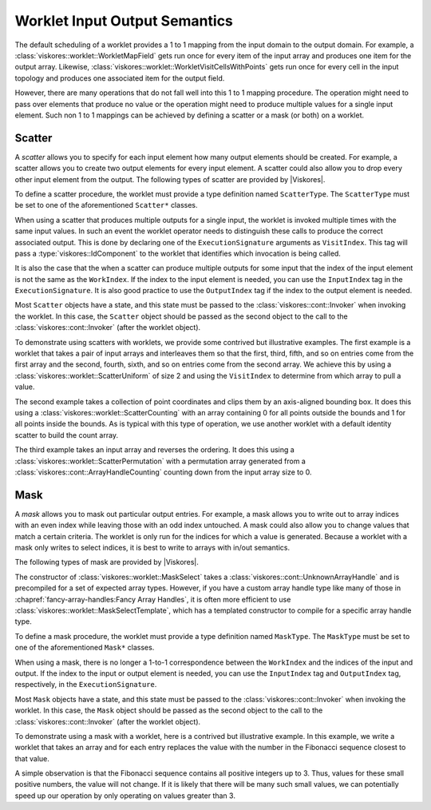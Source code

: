 ==============================
Worklet Input Output Semantics
==============================

.. index::
   single: worklet; creating

The default scheduling of a worklet provides a 1 to 1 mapping from the input domain to the output domain.
For example, a :class:`viskores::worklet::WorkletMapField` gets run once for every item of the input array and produces one item for the output array.
Likewise, :class:`viskores::worklet::WorkletVisitCellsWithPoints` gets run once for every cell in the input topology and produces one associated item for the output field.

However, there are many operations that do not fall well into this 1 to 1 mapping procedure.
The operation might need to pass over elements that produce no value or the operation might need to produce multiple values for a single input element.
Such non 1 to 1 mappings can be achieved by defining a scatter or a mask (or both) on a worklet.

------------------------------
Scatter
------------------------------

.. index::
   double: worklet; scatter

A *scatter* allows you to specify for each input element how many output elements should be created.
For example, a scatter allows you to create two output elements for every input element.
A scatter could also allow you to drop every other input element from the output.
The following types of scatter are provided by |Viskores|.

.. doxygenstruct:: viskores::worklet::ScatterIdentity
   :members:
.. doxygenstruct:: viskores::worklet::ScatterUniform
   :members:
.. doxygenstruct:: viskores::worklet::ScatterCounting
   :members:
.. doxygenstruct:: viskores::worklet::ScatterPermutation
   :members:

.. didyouknow::
   Scatters are often used to create multiple outputs for a single input, but they can also be used to remove inputs from the output.
   In particular, if you provide a count of 0 in a :class:`viskores::worklet::ScatterCounting` count array, no outputs will be created for the associated input.
   To simply mask out some elements from the input, provide :class:`viskores::worklet::ScatterCounting` with a stencil array of 0's and 1's with a 0 for every element you want to remove and a 1 for every element you want to pass.
   You can also mix 0's with counts larger than 1 to drop some elements and add multiple results for other elements.
   :class:`viskores::worklet::ScatterPermutation` can similarly be used to remove input values by leaving them out of the permutation.

To define a scatter procedure, the worklet must provide a type definition named ``ScatterType``.
The ``ScatterType`` must be set to one of the aforementioned ``Scatter*`` classes.

.. load-example:: DeclareScatter
   :file: GuideExampleScatterCounting.cxx
   :caption: Declaration of a scatter type in a worklet.

.. index:: VisitIndex

When using a scatter that produces multiple outputs for a single input, the worklet is invoked multiple times with the same input values.
In such an event the worklet operator needs to distinguish these calls to produce the correct associated output.
This is done by declaring one of the ``ExecutionSignature`` arguments as ``VisitIndex``.
This tag will pass a :type:`viskores::IdComponent` to the worklet that identifies which invocation is being called.

.. index::
   single: input index
   single: output index

It is also the case that the when a scatter can produce multiple outputs for some input that the index of the input element is not the same as the ``WorkIndex``.
If the index to the input element is needed, you can use the ``InputIndex`` tag in the ``ExecutionSignature``.
It is also good practice to use the ``OutputIndex`` tag if the index to the output element is needed.

Most ``Scatter`` objects have a state, and this state must be passed to the :class:`viskores::cont::Invoker` when invoking the worklet.
In this case, the ``Scatter`` object should be passed as the second object to the call to the :class:`viskores::cont::Invoker` (after the worklet object).

.. load-example:: ConstructScatterForInvoke
   :file: GuideExampleScatterCounting.cxx
   :caption: Invoking with a custom scatter.

.. didyouknow::
   A scatter object does not have to be tied to a single worklet/invoker instance.
   In some cases it makes sense to use the same scatter object multiple times for worklets that have the same input to output mapping.
   Although this is not common, it can save time by reusing the set up computations of :class:`viskores::worklet::ScatterCounting`.

To demonstrate using scatters with worklets, we provide some contrived but illustrative examples.
The first example is a worklet that takes a pair of input arrays and interleaves them so that the first, third, fifth, and so on entries come from the first array and the second, fourth, sixth, and so on entries come from the second array.
We achieve this by using a :class:`viskores::worklet::ScatterUniform` of size 2 and using the ``VisitIndex`` to determine from which array to pull a value.

.. load-example:: ScatterUniform
   :file: GuideExampleScatterUniform.cxx
   :caption: Using :class:`viskores::worklet::ScatterUniform`.

The second example takes a collection of point coordinates and clips them by an axis-aligned bounding box.
It does this using a :class:`viskores::worklet::ScatterCounting` with an array containing 0 for all points outside the bounds and 1 for all points inside the bounds.
As is typical with this type of operation, we use another worklet with a default identity scatter to build the count array.

.. load-example:: ScatterCounting
   :file: GuideExampleScatterCounting.cxx
   :caption: Using :class:`viskores::worklet::ScatterCounting`.

The third example takes an input array and reverses the ordering.
It does this using a :class:`viskores::worklet::ScatterPermutation` with a permutation array generated from a :class:`viskores::cont::ArrayHandleCounting` counting down from the input array size to 0.

.. load-example:: ScatterPermutation
   :file: GuideExampleScatterPermutation.cxx
   :caption: Using :class:`viskores::worklet::ScatterPermutation`.

.. didyouknow::
   A :class:`viskores::worklet::ScatterPermutation` can have less memory usage than a :class:`viskores::worklet::ScatterCounting` when zeroing indices.
   By default, a :class:`viskores::worklet::ScatterPermutation` will omit all fields that are not specified in the input permutation, whereas :class:`viskores::worklet::ScatterCounting` requires 0 values.
   If mapping an input to an output that omits fields, consider using a :class:`viskores::worklet::ScatterPermutation` to save memory.

.. commonerrors::
   A permutation array provided to :class:`viskores::worklet::ScatterPermutation` can be filled with arbitrary id values.
   If an input permutation id exceeds the bounds of an input provided to a worklet, an out of bounds error will occur in the worklet functor.
   To prevent this kind of error, you should ensure that ids in the :class:`viskores::worklet::ScatterPermutation` do not exceed the bounds of provided inputs.


------------------------------
Mask
------------------------------

.. index::
   double: worklet; mask

A *mask* allows you to mask out particular output entries.
For example, a mask allows you to write out to array indices with an even index while leaving those with an odd index untouched.
A mask could also allow you to change values that match a certain criteria.
The worklet is only run for the indices for which a value is generated.
Because a worklet with a mask only writes to select indices, it is best to write to arrays with in/out semantics.

The following types of mask are provided by |Viskores|.

.. doxygenstruct:: viskores::worklet::MaskNone
   :members:
.. doxygenclass:: viskores::worklet::MaskIndices
   :members:
.. doxygenclass:: viskores::worklet::MaskSelect
   :members:

The constructor of :class:`viskores::worklet::MaskSelect` takes a :class:`viskores::cont::UnknownArrayHandle` and is precompiled for a set of expected array types.
However, if you have a custom array handle type like many of those in :chapref:`fancy-array-handles:Fancy Array Handles`, it is often more efficient to use :class:`viskores::worklet::MaskSelectTemplate`, which has a templated constructor to compile for a specific array handle type.

.. todo:: Add chapref to \ref{chap:Storage} when available.

.. doxygenclass:: viskores::worklet::MaskSelectTemplate

To define a mask procedure, the worklet must provide a type definition named ``MaskType``.
The ``MaskType`` must be set to one of the aforementioned ``Mask*`` classes.

.. load-example:: DeclareMask
   :file: GuideExampleMaskSelect.cxx
   :caption: Declaration of a mask type in a worklet.

When using a mask, there is no longer a 1-to-1 correspondence between the ``WorkIndex`` and the indices of the input and output.
If the index to the input or output element is needed, you can use the ``InputIndex`` tag and ``OutputIndex`` tag, respectively, in the ``ExecutionSignature``.

Most ``Mask`` objects have a state, and this state must be passed to the :class:`viskores::cont::Invoker` when invoking the worklet.
In this case, the ``Mask`` object should be passed as the second object to the call to the :class:`viskores::cont::Invoker` (after the worklet object).

.. load-example:: ConstructMaskForInvoke
   :file: GuideExampleMaskSelect.cxx
   :caption: Invoking with a custom mask.

.. didyouknow::
   A mask object does not have to be tied to a single worklet/invoker instance.
   In some cases it makes sense to use the same mask object multiple times for worklets that have the same input to output mapping.
   Although this is not common, it can save time by reusing the set up computations of :class:`viskores::worklet::MaskSelect`.

To demonstrate using a mask with a worklet, here is a contrived but illustrative example.
In this example, we write a worklet that takes an array and for each entry replaces the value with the number in the Fibonacci sequence closest to that value.

.. load-example:: MaskSelectWorklet
   :file: GuideExampleMaskSelect.cxx
   :caption: A worklet for finding the closest Fibonacci value.

A simple observation is that the Fibonacci sequence contains all positive integers up to 3.
Thus, values for these small positive numbers, the value will not change.
If it is likely that there will be many such small values, we can potentially speed up our operation by only operating on values greater than 3.

.. load-example:: MaskSelectRun
   :file: GuideExampleMaskSelect.cxx
   :caption: Using a mask to select which array entries to update.

.. didyouknow::
   In :numref:`ex:MaskSelectRun` a :class:`viskores::cont::ArrayHandleTransform` is used to create a select array of 0's and 1's in place.
   To accelerate the construction of the mask indices, a :class:`viskores::worklet::MaskSelectTemplate` is used.
   This is trivial subclass of :class:`viskores::worklet::MaskSelect` so it can be constructed and then used for the mask of the worklet.
